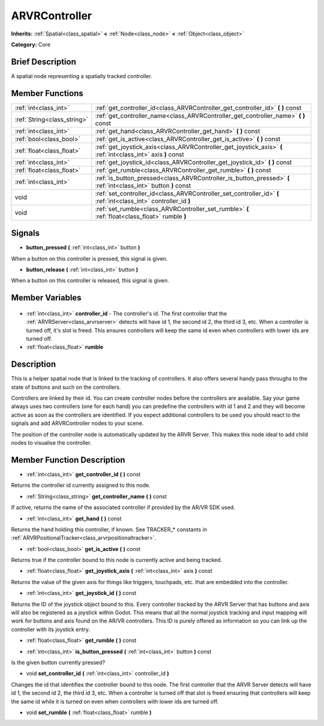 .. Generated automatically by doc/tools/makerst.py in Godot's source tree.
.. DO NOT EDIT THIS FILE, but the ARVRController.xml source instead.
.. The source is found in doc/classes or modules/<name>/doc_classes.

.. _class_ARVRController:

ARVRController
==============

**Inherits:** :ref:`Spatial<class_spatial>` **<** :ref:`Node<class_node>` **<** :ref:`Object<class_object>`

**Category:** Core

Brief Description
-----------------

A spatial node representing a spatially tracked controller.

Member Functions
----------------

+------------------------------+------------------------------------------------------------------------------------------------------------------+
| :ref:`int<class_int>`        | :ref:`get_controller_id<class_ARVRController_get_controller_id>` **(** **)** const                               |
+------------------------------+------------------------------------------------------------------------------------------------------------------+
| :ref:`String<class_string>`  | :ref:`get_controller_name<class_ARVRController_get_controller_name>` **(** **)** const                           |
+------------------------------+------------------------------------------------------------------------------------------------------------------+
| :ref:`int<class_int>`        | :ref:`get_hand<class_ARVRController_get_hand>` **(** **)** const                                                 |
+------------------------------+------------------------------------------------------------------------------------------------------------------+
| :ref:`bool<class_bool>`      | :ref:`get_is_active<class_ARVRController_get_is_active>` **(** **)** const                                       |
+------------------------------+------------------------------------------------------------------------------------------------------------------+
| :ref:`float<class_float>`    | :ref:`get_joystick_axis<class_ARVRController_get_joystick_axis>` **(** :ref:`int<class_int>` axis **)** const    |
+------------------------------+------------------------------------------------------------------------------------------------------------------+
| :ref:`int<class_int>`        | :ref:`get_joystick_id<class_ARVRController_get_joystick_id>` **(** **)** const                                   |
+------------------------------+------------------------------------------------------------------------------------------------------------------+
| :ref:`float<class_float>`    | :ref:`get_rumble<class_ARVRController_get_rumble>` **(** **)** const                                             |
+------------------------------+------------------------------------------------------------------------------------------------------------------+
| :ref:`int<class_int>`        | :ref:`is_button_pressed<class_ARVRController_is_button_pressed>` **(** :ref:`int<class_int>` button **)** const  |
+------------------------------+------------------------------------------------------------------------------------------------------------------+
| void                         | :ref:`set_controller_id<class_ARVRController_set_controller_id>` **(** :ref:`int<class_int>` controller_id **)** |
+------------------------------+------------------------------------------------------------------------------------------------------------------+
| void                         | :ref:`set_rumble<class_ARVRController_set_rumble>` **(** :ref:`float<class_float>` rumble **)**                  |
+------------------------------+------------------------------------------------------------------------------------------------------------------+

Signals
-------

.. _class_ARVRController_button_pressed:

- **button_pressed** **(** :ref:`int<class_int>` button **)**

When a button on this controller is pressed, this signal is given.

.. _class_ARVRController_button_release:

- **button_release** **(** :ref:`int<class_int>` button **)**

When a button on this controller is released, this signal is given.


Member Variables
----------------

  .. _class_ARVRController_controller_id:

- :ref:`int<class_int>` **controller_id** - The controller's id. The first controller that the :ref:`ARVRServer<class_arvrserver>` detects will have id 1, the second id 2, the third id 3, etc. When a controller is turned off, it's slot is freed. This ensures controllers will keep the same id even when controllers with lower ids are turned off.

  .. _class_ARVRController_rumble:

- :ref:`float<class_float>` **rumble**


Description
-----------

This is a helper spatial node that is linked to the tracking of controllers. It also offers several handy pass throughs to the state of buttons and such on the controllers.

Controllers are linked by their id. You can create controller nodes before the controllers are available. Say your game always uses two controllers (one for each hand) you can predefine the controllers with id 1 and 2 and they will become active as soon as the controllers are identified. If you expect additional controllers to be used you should react to the signals and add ARVRController nodes to your scene.

The position of the controller node is automatically updated by the ARVR Server. This makes this node ideal to add child  nodes to visualise the controller.

Member Function Description
---------------------------

.. _class_ARVRController_get_controller_id:

- :ref:`int<class_int>` **get_controller_id** **(** **)** const

Returns the controller id currently assigned to this node.

.. _class_ARVRController_get_controller_name:

- :ref:`String<class_string>` **get_controller_name** **(** **)** const

If active, returns the name of the associated controller if provided by the AR/VR SDK used.

.. _class_ARVRController_get_hand:

- :ref:`int<class_int>` **get_hand** **(** **)** const

Returns the hand holding this controller, if known. See TRACKER\_\* constants in :ref:`ARVRPositionalTracker<class_arvrpositionaltracker>`.

.. _class_ARVRController_get_is_active:

- :ref:`bool<class_bool>` **get_is_active** **(** **)** const

Returns true if the controller bound to this node is currently active and being tracked.

.. _class_ARVRController_get_joystick_axis:

- :ref:`float<class_float>` **get_joystick_axis** **(** :ref:`int<class_int>` axis **)** const

Returns the value of the given axis for things like triggers, touchpads, etc. that are embedded into the controller.

.. _class_ARVRController_get_joystick_id:

- :ref:`int<class_int>` **get_joystick_id** **(** **)** const

Returns the ID of the joystick object bound to this. Every controller tracked by the ARVR Server that has buttons and axis will also be registered as a joystick within Godot. This means that all the normal joystick tracking and input mapping will work for buttons and axis found on the AR/VR controllers. This ID is purely offered as information so you can link up the controller with its joystick entry.

.. _class_ARVRController_get_rumble:

- :ref:`float<class_float>` **get_rumble** **(** **)** const

.. _class_ARVRController_is_button_pressed:

- :ref:`int<class_int>` **is_button_pressed** **(** :ref:`int<class_int>` button **)** const

Is the given button currently pressed?

.. _class_ARVRController_set_controller_id:

- void **set_controller_id** **(** :ref:`int<class_int>` controller_id **)**

Changes the id that identifies the controller bound to this node. The first controller that the ARVR Server detects will have id 1, the second id 2, the third id 3, etc. When a controller is turned off that slot is freed ensuring that controllers will keep the same id while it is turned on even when controllers with lower ids are turned off.

.. _class_ARVRController_set_rumble:

- void **set_rumble** **(** :ref:`float<class_float>` rumble **)**


